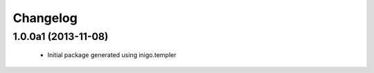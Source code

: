 Changelog
=========

1.0.0a1 (2013-11-08)
--------------------

 - Initial package generated using inigo.templer
